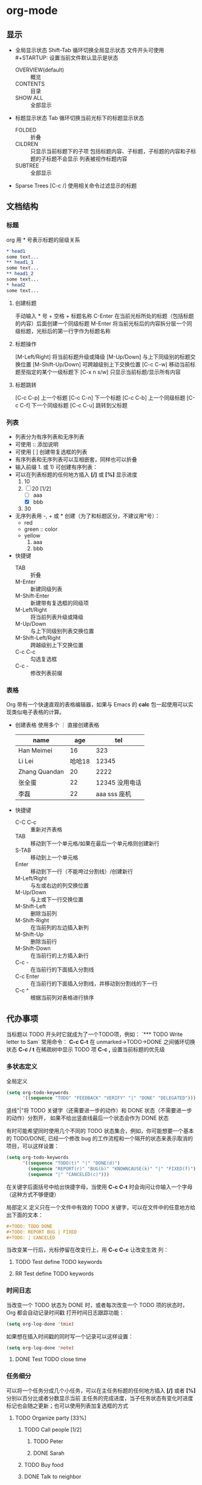 #+STARTUP: CONTENT
* org-mode
** 显示
+ 全局显示状态
  Shift-Tab 循环切换全局显示状态
  文件开头可使用 #+STARTUP: 设置当前文件默认显示是状态
  + OVERVIEW(default) :: 概览
  + CONTENTS :: 目录
  + SHOW ALL :: 全部显示
+ 标题显示状态
  Tab 循环切换当前光标下的标题显示状态
  + FOLDED :: 折叠
  + CILDREN :: 只显示当前标题下的子项
    包括标题内容、子标题，子标题的内容和子标题的子标题不会显示
    列表被视作标题内容
  + SUBTREE :: 全部显示
+ Sparse Trees
  [C-c /] 使用相关命令过滤显示的标题
** 文档结构
*** 标题
org 用 * 号表示标题的层级关系
    #+BEGIN_SRC org
      ,* head1
      some text...
      ,** head1_1
      some text...
      ,** head1_2
      some text...
      ,* head2
      some text...
#+END_SRC
**** 创建标题
手动输入 * 号 + 空格 + 标题名称
C-Enter 在当前光标所处的标题（包括标题的内容）后面创建一个同级标题
M-Enter 将当前光标后的内容拆分层一个同级标题，光标后的第一行字作为标题名称
**** 标题操作
[M-Left/Right] 将当前标题升级或降级
[M-Up/Down] 与上下同级别的标题交换位置
[M-Shift-Up/Down] 可跨越级别上下交换位置
[C-c C-w] 移动当前标题至指定的某个一级标题下
[C-x n s/w] 只显示当前标题/显示所有内容
**** 标题跳转
[C-c C-p]    上一个标题
[C-c C-n]    下一个标题
[C-c C-b]    上一个同级标题
[C-c C-f]    下一个同级标题
[C-c C-u]    跳转到父标题
*** 列表
+ 列表分为有序列表和无序列表
+ 可使用 :: 添加说明
+ 可使用 [ ] 创建带复选框的列表
+ 有序列表和无序列表可以互相嵌套，同样也可以折叠
+ 输入前缀 1. 或 1) 可创建有序列表：
+ 可以在列表标题的任何地方插入 *[/]* 或 *[%]* 显示进度
  1. 10
  2. [-] 20 [1/2]
     + [ ] aaa
     + [X] bbb
  3. 30
+ 无序列表用 -, + 或 * 创建（为了和标题区分，不建议用*号）：
  - red
  - green :: color
  - yellow
    1) aaa
    2) bbb
+ 快捷键
  - TAB :: 折叠
  - M-Enter :: 新建同级列表
  - M-Shift-Enter :: 新建带有复选框的同级项
  - M-Left/Right :: 将当前列表升级或降级
  - M-Up/Down :: 与上下同级别列表交换位置
  - M-Shift-Left/Right :: 跨越级别上下交换位置
  - C-c C-c :: 勾选复选框
  - C-c - :: 修改列表前缀
*** 表格
Org 带有一个快速直观的表格编辑器，如果与 Emacs 的 *calc* 包一起使用可以实现类似电子表格的计算。
+ 创建表格
  使用多个 ｜ 直接创建表格
  | name          |    age |               tel |
  |---------------+--------+-------------------|
  | Han Meimei    |     16 |               323 |
  | Li Lei        | 哈哈18 |             12345 |
  | Zhang Quandan |     20 |              2222 |
  | 张全蛋        |     22 | 12345    没用电话 |
  | 李磊          |     22 |      aaa sss 座机 |
+ 快捷键
  - C-C C-c :: 重新对齐表格
  - TAB :: 移动到下一个单元格/如果在最后一个单元格则创建新行
  - S-TAB :: 移动到上一个单元格
  - Enter :: 移动到下一行（不能垮过分割线）/创建新行
  - M-Left/Right :: 与左或右边的列交换位置
  - M-Up/Down :: 与上或下一行交换位置 
  - M-Shift-Left :: 删除当前列
  - M-Shift-Right :: 在当前列的左边插入新列
  - M-Shift-Up :: 删除当前行
  - M-Shift-Down :: 在当前行的上方插入新行
  - C-c - :: 在当前行的下面插入分割线
  - C-c Enter :: 在当前行的下面插入分割线，并移动到分割线的下一行
  - C-c ^ :: 根据当前列对表格进行排序
** 代办事项
当标题以 TODO 开头时它就成为了一个TODO项，例如：
`*** TODO Write letter to Sam`
常用命令：
*C-c C-t* 在 unmarked->TODO->DONE 之间循环切换状态
*C-c / t* 在稀疏树中显示 TODO 项
*C-c ,* 设置当前标题的优先级
*** 多状态定义
全局定义
#+BEGIN_SRC emacs-lisp
  (setq org-todo-keywords
        '((sequence "TODO" "FEEDBACK" "VERIFY" "|" "DONE" "DELEGATED")))
      #+END_SRC
竖线"|"将 TODO 关键字（还需要进一步的动作）和 DONE 状态（不需要进一步的动作）分割开，
如果不给出竖直线最后一个状态会作为 DONE 状态

有时可能希望同时使用几个不同的 TODO 状态集合，例如，你可能想要一个基本的 TODO/DONE,
已经一个修改 bug 的工作流程和一个隔开的状态来表示取消的项目，可以这样设置：
#+BEGIN_SRC emacs-lisp
  (setq org-todo-keywords
        '((sequence "TODO(t)" "|" "DONE(d)")
          (sequence "REPORT(r)" "BUG(b)" "KNOWNCAUSE(k)" "|" "FIXED(f)")
          (sequence "|" "CANCELED(c)")))
        #+END_SRC
在关键字后面括号中给出快捷字母，当使用 *C-c C-t* 时会询问让你输入一个字母（这种方式不够便捷）

局部定义
定义只在一个文件中有效的 TODO 关键字，可以在文件中的任意地方给出下面的文本：
#+BEGIN_SRC org
  ,#+TODO: TODO DONE
  ,#+TODO: REPORT BUG | FIXED
  ,#+TODO: | CANCELED
#+END_SRC
当改变某一行后，光标停留在改变行上，用 *C-c C-c* 让改变生效
列：
#+TODO: TODO DONE
#+TODO: RR BB | NN FF
**** TODO Test define TODO keywords
**** RR Test define TODO keywords
*** 时间日志
当改变一个 TODO 状态为 DONE 时，或者每次改变一个 TODO 项的状态时， Org 都会自动记录时间戳
打开时间日志跟踪功能：
#+BEGIN_SRC emacs-lisp
  (setq org-log-done 'tmie)
#+END_SRC
如果想在插入时间戳的同时写一个记录可以这样设置：
#+BEGIN_SRC emacs-lisp
  (setq org-log-done 'note)
#+END_SRC

**** DONE Test TODO close time
CLOSED: [2023-11-10 Fri 17:13]
*** 任务细分
可以将一个任务分成几个小任务，可以在主任务标题的任何地方插入 *[/]* 或者 *[%]* 分别以百分比或者分数显示当前
主任务的完成进度，当子任务状态有变化时进度标记也会随之更新；也可以使用列表加复选框的方式
**** TODO Organize party [33%]
***** TODO Call people [1/2]
****** TODO Peter
****** DONE Sarah
***** TODO Buy food
***** DONE Talk to neighbor
**** Organize party [1/3]
+ [-] Call people
  + [ ] Peter
  + [X] Sarah
+ [X] Order food
+ [ ] think about what music to play
*** 时间戳
**** 时间戳格式
使用命令 *C-c .* 可以创建最基本的时间戳，通过再次编辑可以分为多种格式
时间戳可以出现在标题和正文的任何地方，它能使条目只在特定的日期才出现在议程表中，以下是几种时间戳
+ 日期 <2023-09-10 Sun> <2023-01-18>
+ 日期加时间 <2023-11-21 Tue 8:10>
+ 时间间隔（天d 周w 月m 年y） <2023-11-14 Tue +1w> <2023-11-14 Tue +1m> <2023-11-14 Tue 10:00 +2h>
+ 时间段 <2023-11-13 Mon>--<2023-11-14 Tue> <2023-11-14 Tue 08:00-10:00>
+ 非激活的时间戳 [2023-11-11 Sat 10:10]
**** 截止期限和计划安排
使用命令 *C-c C-d* 在标题下面插入一个带有 *DEADLINE* 关键字的时间戳
在截止日期，任务会在议程中；已经过期的任务和在 org-deadline-warning-days 后即将过期的任务会在今天的
议程中被提醒，直到任务被标记为 DONE

使用命令 *C-c C-s* 在标题下面插入一个带有 *SCHEDULED* 关键字的时间戳
标题会在给定的日期出现在议程中，对于过期的日程安排会被自动编辑为今天的日期并给出提醒，直到被标记为 DONE
